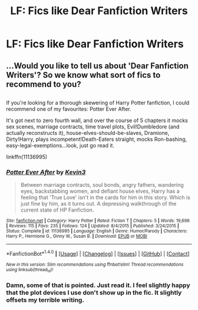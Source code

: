 #+TITLE: LF: Fics like Dear Fanfiction Writers

* LF: Fics like Dear Fanfiction Writers
:PROPERTIES:
:Score: 4
:DateUnix: 1485240848.0
:DateShort: 2017-Jan-24
:FlairText: Request
:END:

** ...Would you like to tell us about 'Dear Fanfiction Writers'? So we know what sort of fics to recommend to you?

** 
   :PROPERTIES:
   :CUSTOM_ID: section
   :END:
If you're looking for a thorough skewering of Harry Potter fanfiction, I could recommend one of my favourites: Potter Ever After.

It's got next to zero fourth wall, and over the course of 5 chapters it mocks sex scenes, marriage contracts, time travel plots, Evil!Dumbledore (and actually reconstructs it), house-elves-should-be-slaves, Dramione, Dirty!Harry, plays incompetent!Death-Eaters straight, mocks Ron-bashing, easy-legal-exemptions...look, just go read it.

linkffn(11136995)
:PROPERTIES:
:Author: Avaday_Daydream
:Score: 7
:DateUnix: 1485254756.0
:DateShort: 2017-Jan-24
:END:

*** [[http://www.fanfiction.net/s/11136995/1/][*/Potter Ever After/*]] by [[https://www.fanfiction.net/u/279988/Kevin3][/Kevin3/]]

#+begin_quote
  Between marriage contracts, soul bonds, angry fathers, wandering eyes, backstabbing women, and defiant house elves, Harry has a feeling that 'True Love' isn't in the cards for him in this story. Which is just fine by him, as it turns out. A depressing walkthrough of the current state of HP Fanfiction.
#+end_quote

^{/Site/: [[http://www.fanfiction.net/][fanfiction.net]] *|* /Category/: Harry Potter *|* /Rated/: Fiction T *|* /Chapters/: 5 *|* /Words/: 19,696 *|* /Reviews/: 115 *|* /Favs/: 235 *|* /Follows/: 124 *|* /Updated/: 8/4/2015 *|* /Published/: 3/24/2015 *|* /Status/: Complete *|* /id/: 11136995 *|* /Language/: English *|* /Genre/: Humor/Parody *|* /Characters/: Harry P., Hermione G., Ginny W., Susan B. *|* /Download/: [[http://www.ff2ebook.com/old/ffn-bot/index.php?id=11136995&source=ff&filetype=epub][EPUB]] or [[http://www.ff2ebook.com/old/ffn-bot/index.php?id=11136995&source=ff&filetype=mobi][MOBI]]}

--------------

*FanfictionBot*^{1.4.0} *|* [[[https://github.com/tusing/reddit-ffn-bot/wiki/Usage][Usage]]] | [[[https://github.com/tusing/reddit-ffn-bot/wiki/Changelog][Changelog]]] | [[[https://github.com/tusing/reddit-ffn-bot/issues/][Issues]]] | [[[https://github.com/tusing/reddit-ffn-bot/][GitHub]]] | [[[https://www.reddit.com/message/compose?to=tusing][Contact]]]

^{/New in this version: Slim recommendations using/ ffnbot!slim! /Thread recommendations using/ linksub(thread_id)!}
:PROPERTIES:
:Author: FanfictionBot
:Score: 3
:DateUnix: 1485254785.0
:DateShort: 2017-Jan-24
:END:


*** Damn, some of that is pointed. Just read it. I feel slightly happy that the plot devices I use don't show up in the fic. It slightly offsets my terrible writing.
:PROPERTIES:
:Author: Dorgamund
:Score: 1
:DateUnix: 1485276707.0
:DateShort: 2017-Jan-24
:END:
